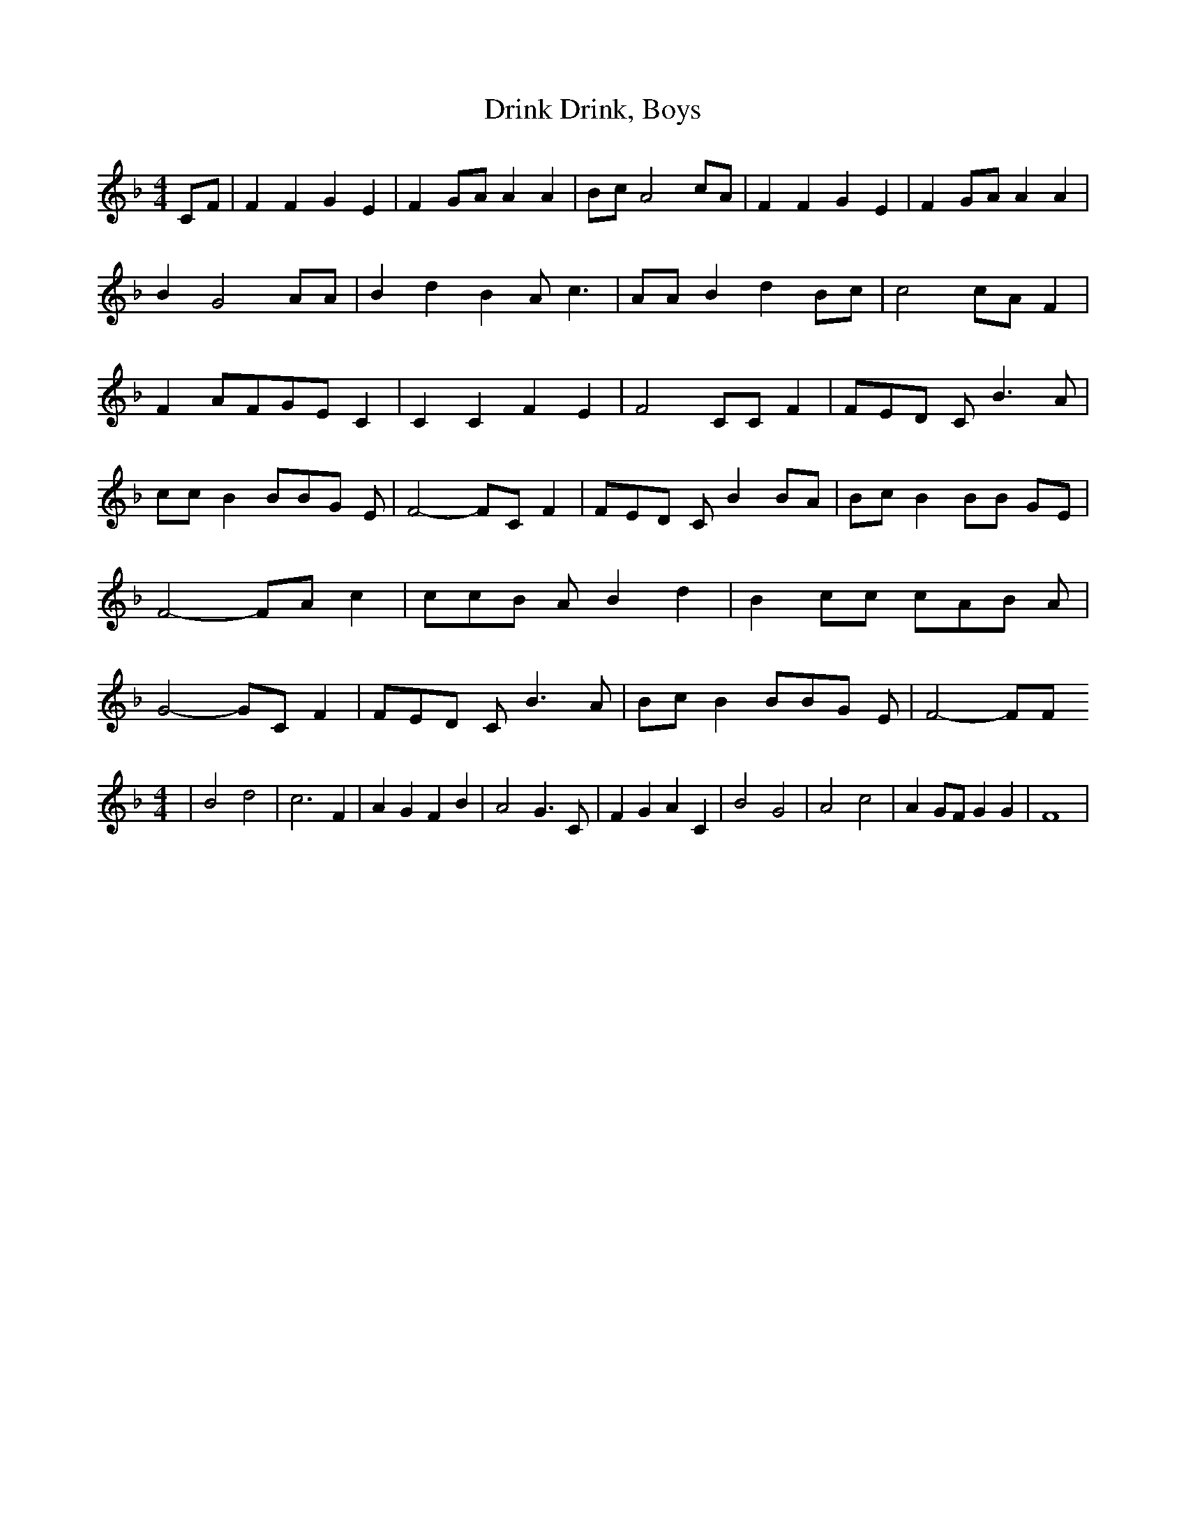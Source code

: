 % Generated more or less automatically by swtoabc by Erich Rickheit KSC
X:1
T:Drink, Boys, Drink
M:4/4
L:1/8
K:F
C-F| F2 F2 G2 E2| F2G-A A2 A2|B-c A4 cA| F2 F2 G2 E2| F2G-A A2 A2|\
 B2 G4 AA| B2 d2 B2 A c3| AA B2 d2B-c| c4 cA F2| F2A-FG-E C2| C2 C2 F2 E2|\
 F4 CC F2| FE-D C B3 A| cc B2 BB-G E| F4- FC F2| FE-D C B2 BA| Bc B2 BB GE|\
 F4- FA c2| cc-B A B2 d2| B2 cc cA-B A| G4- GC F2| FE-D C B3 A| Bc B2 BB-G E|\
 F4- FF
M:4/4
| B4 d4| c6 F2| A2 G2 F2 B2| A4 G3 C| F2 G2 A2 C2| B4 G4| A4 c4| A2 GF G2 G2|\
 F8|


